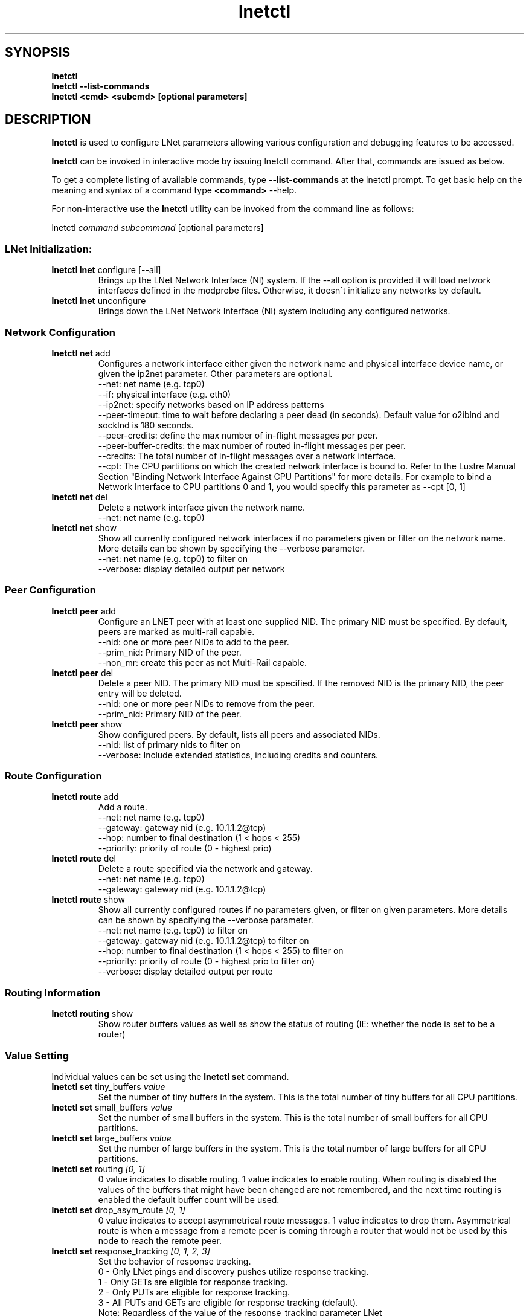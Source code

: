 .
.TH lnetctl 8 "2017 Jan 12" Lustre "configuration utilities"
.
.SH "SYNOPSIS"
\fBlnetctl\fR
.
.br
.B lnetctl --list-commands
.br
\fBlnetctl\fR \fB<cmd> <subcmd> [optional parameters]\fR
.
.br
.SH "DESCRIPTION"
\fBlnetctl\fR is used to configure LNet parameters allowing various configuration
and debugging features to be accessed\.
.
.P
\fBlnetctl\fR can be invoked in interactive mode by issuing lnetctl command\.
After that, commands are issued as below\.
.
.P
To get a complete listing of available commands, type
.B --list-commands
at the lnetctl prompt\. To get basic help on the meaning and syntax of a command
type \fB<command>\fR \-\-help\.
.
.P
For non\-interactive use the \fBlnetctl\fR utility can be invoked from the
command line as follows:
.
.P
lnetctl \fIcommand\fR \fIsubcommand\fR [optional parameters]
.
.SS "LNet Initialization:"
.
.TP
\fBlnetctl lnet\fR configure [\-\-all]
Brings up the LNet Network Interface (NI) system\. If the \-\-all option is
provided it will load network interfaces defined in the modprobe files\.
Otherwise, it doesn\'t initialize any networks by default\.
.
.TP
\fBlnetctl lnet\fR unconfigure
Brings down the LNet Network Interface (NI) system including any configured
networks\.
.
.SS "Network Configuration"
.
.TP
\fBlnetctl net\fR add
Configures a network interface either given the network name and physical
interface device name, or given the ip2net parameter\. Other parameters
are optional\.
.
.br
\-\-net: net name (e.g. tcp0)
.
.br
\-\-if: physical interface (e.g. eth0)
.
.br
\-\-ip2net: specify networks based on IP address patterns
.
.br
\-\-peer\-timeout: time to wait before declaring a peer dead (in seconds).
Default value for o2iblnd and socklnd is 180 seconds.
.
.br
\-\-peer\-credits: define the max number of in\-flight messages per peer.
.
.br
\-\-peer\-buffer\-credits: the max number of routed in\-flight messages
per peer.
.
.br
\-\-credits: The total number of in\-flight messages over a network interface.
.
.br
\-\-cpt: The CPU partitions on which the created network interface is bound to.
Refer to the Lustre Manual Section "Binding Network Interface Against CPU
Partitions" for more details. For example to bind a Network Interface to
CPU partitions 0 and 1, you would specify this parameter as \-\-cpt [0,
1]
.
.br

.
.TP
\fBlnetctl net\fR del
Delete a network interface given the network name\.
.
.br
\-\-net: net name (e.g. tcp0)
.
.br

.
.TP
\fBlnetctl net\fR show
Show all currently configured network interfaces if no parameters given or filter
on the network name\. More details can be shown by specifying the \-\-verbose
parameter\.
.
.br
\-\-net: net name (e.g. tcp0) to filter on
.
.br
\-\-verbose: display detailed output per network

.
.SS "Peer Configuration"
.TP
\fBlnetctl peer\fR add
Configure an LNET peer with at least one supplied NID\.  The primary NID must be specified.  By default, peers are marked as multi-rail capable\.
.
.br
.
\-\-nid: one or more peer NIDs to add to the peer\.
.
.br
.
\-\-prim_nid: Primary NID of the peer\.
.
.br
\-\-non_mr: create this peer as not Multi-Rail capable\.
.
.br

.TP
\fBlnetctl peer\fR del
Delete a peer NID.  The primary NID must be specified.  If the removed NID is the primary NID, the peer entry will be deleted.
.
.br
.
\-\-nid: one or more peer NIDs to remove from the peer\.
.
.br
.
\-\-prim_nid: Primary NID of the peer\.
.
.br

.TP
\fBlnetctl peer\fR show
Show configured peers.  By default, lists all peers and associated NIDs.
.
.br
.
\-\-nid: list of primary nids to filter on
.
.br
.
\-\-verbose: Include extended statistics, including credits and counters.
.
.br

.
.SS "Route Configuration"
.
.TP
\fBlnetctl route\fR add
Add a route\.
.
.br
\-\-net: net name (e.g. tcp0)
.
.br
\-\-gateway: gateway nid (e.g. 10\.1\.1\.2@tcp)
.
.br
\-\-hop: number to final destination (1 < hops < 255)
.
.br
\-\-priority: priority of route (0 \- highest prio)
.
.br

.
.TP
\fBlnetctl route\fR del
Delete a route specified via the network and gateway\.
.
.br
\-\-net: net name (e.g. tcp0)
.
.br
\-\-gateway: gateway nid (e.g. 10\.1\.1\.2@tcp)
.
.br

.
.TP
\fBlnetctl route\fR show
Show all currently configured routes if no parameters given, or filter on
given parameters\. More details can be shown by specifying the \-\-verbose
parameter\.
.
.br
\-\-net: net name (e.g. tcp0) to filter on
.
.br
\-\-gateway: gateway nid (e.g. 10\.1\.1\.2@tcp) to filter on
.
.br
\-\-hop: number to final destination (1 < hops < 255) to filter on
.
.br
\-\-priority: priority of route (0 \- highest prio to filter on)
.
.br
\-\-verbose: display detailed output per route
.
.br

.
.SS "Routing Information"
.
.TP
\fBlnetctl routing\fR show
Show router buffers values as well as show the status of routing (IE: whether
the node is set to be a router)
.
.SS "Value Setting"
Individual values can be set using the \fBlnetctl set\fR command\.
.
.TP
\fBlnetctl set\fR tiny_buffers \fIvalue\fR
Set the number of tiny buffers in the system\. This is the total number of tiny
buffers for all CPU partitions\.
.
.TP
\fBlnetctl set\fR small_buffers \fIvalue\fR
Set the number of small buffers in the system\. This is the total number of
small buffers for all CPU partitions\.
.
.TP
\fBlnetctl set\fR large_buffers \fIvalue\fR
Set the number of large buffers in the system\. This is the total number of
large buffers for all CPU partitions\.
.
.TP
\fBlnetctl set\fR routing \fI[0, 1]\fR
0 value indicates to disable routing\. 1 value indicates to enable routing\.
When routing is disabled the values of the buffers that might have been changed
are not remembered, and the next time routing is enabled the default buffer
count will be used\.
.
.TP
\fBlnetctl set\fR drop_asym_route \fI[0, 1]\fR
0 value indicates to accept asymmetrical route messages\. 1 value indicates to
drop them\. Asymmetrical route is when a message from a remote peer is coming
through a router that would not be used by this node to reach the remote peer\.
.
.TP
\fBlnetctl set\fR response_tracking \fI[0, 1, 2, 3]\fR
Set the behavior of response tracking\.
  0 - Only LNet pings and discovery pushes utilize response tracking\.
  1 - Only GETs are eligible for response tracking\.
  2 - Only PUTs are eligible for response tracking\.
  3 - All PUTs and GETs are eligible for response tracking (default)\.
  Note: Regardless of the value of the response_tracking parameter LNet
        pings and discovery pushes always utilize response tracking\.
.
.SS "Import and Export YAML Configuration Files"
LNet configuration can be represented in YAML format\. A YAML configuration
file can be passed to the lnetctl utility via the \fBimport\fR command\. The
lnetctl utility will attempt to configure all elements defined in the YAML
file\.
.
.P
Similarly the \fBexport\fR command can be used to dump all supported LNet
configuration to stdout\. The output can be redirected to a file\.
.
.TP
\fBlnetctl import\fR \fIFILE\fR:

.
.TP
\fBlnetctl import\fR < \fIFILE\fR
\fBimport\fR command uses the specified YAML configuration file to configure
LNet parameters defined within\. The import command by default adds the LNet
parameters defined in the YAML file, but this default behavior can be
overwritten by specifying the desired behavior\.
.
.br
\-\-add: add configuration
.
.br
\-\-del: delete configuration
.
.br
\-\-show: show configuration
.
.br
\-\-exec: execute command
.
.br
\-\-help: display this help
.
.TP
\fBlnetctl export\fR \fIFILE\fR:

.
.TP
\fBlnetctl export\fR > \fIFILE\fR
\fBexport\fR command dumps the LNet configuration, state information, and stats
in YAML format to stdout, which can be redirected to a normal file\. The output
of the \fBexport\fR command can be used as input to the \fBimport\fR command\.
.
.br
\-\-backup: dump only elements necessary to recreate the current configuration.
.
.br
\-\-help: display this help
.
.SS "LNet Statistics"
.
.TP
\fBlnetctl stats\fR
Show LNET statistics
.
.br
\-> Number of messages allocated
.
.br
\-> Maximum number of messages allocated
.
.br
\-> Number of errors encountered
.
.br
\-> Number of messages sent
.
.br
\-> Number of messages received
.
.br
\-> Number of messages routed
.
.br
\-> Total size in bytes of messages sent
.
.br
\-> Total size in bytes of messages received
.
.br
\-> Total size in bytes of messages routed
.
.br
\-> Total size in bytes of messages dropped
.
.br

.
.SS "Showing Peer Credits"
.
.TP
\fBlnetctl peer_credits\fR
Show details on configured peer credits
.
.br
\-> Peer nid
.
.br
\-> State
.
.br
\-> Reference count on the peer
.
.br
\-> Maximum transmit credits
.
.br
\-> Available transmit credits
.
.br
\-> Available router credits
.
.br
\-> Minimum router credits\.
.
.SH "OPTIONS"
.TP
.B --list-commands
Output a list of the commands supported by the lnetctl utility
.SH "EXAMPLES"
.
.SS "Initializing LNet after load"
.
.IP "\(bu" 4
lnetctl lnet configure
.
.IP "\(bu" 4
lnetctl lnet configure \-\-all
.
.IP "" 0
.
.SS "Shutting down LNet"
.
.IP "\(bu" 4
lnetctl lnet unconfigure
.
.IP "" 0
.
.SS "Add network"
.
.IP "\(bu" 4
lnetctl net add \-\-net tcp0 \-\-if eth0
.
.IP "\(bu" 4
lnetctl net add \-\-ip2net "tcp0(eth0) 192\.168\.0\.[2,4]; tcp0 192\.168\.0\.*;
o2ib0 132\.6\.[1\-3]\.[2\-8/2]"
.
.IP "" 0
.
.SS "Delete network"
.
.IP "\(bu" 4
lnetctl net del \-\-net tcp0
.
.IP "" 0
.
.SS "Show network"
.
.TP
lnetctl net show \-\-verbose:

.
.P
net:
.
.br
	\- nid: 0@lo
.
.br
	  status: up
.
.br
	  tunables:
.
.br
		peer_timeout: 0
.
.br
		peer_credits: 0
.
.br
		peer_buffer_credits: 0
.
.br
		credits: 0
.
.br
	\- nid: 192\.168\.205\.130@tcp1
.
.br
	  status: up
.
.br
	  interfaces:
.
.br
		0: eth3
.
.br
		1: eth4
.
.br
	  tunables:
.
.br
		peer_timeout: 180
.
.br
		peer_credits: 8
.
.br
		peer_buffer_credits: 0
.
.br
		credits: 256
.
.br
.
.SS "Add route"
.
.IP "\(bu" 4
lnetctl route add \-\-net tcp0 \-\-gateway 10\.10\.10\.1@tcp1 \-\-hop 1
\-\-priority 1
.
.IP "" 0
.
.SS "Delete route"
.
.IP "\(bu" 4
lnetctl route del \-\-net tcp0 \-\-gateway 10\.10\.10\.1@tcp1
.
.IP "" 0
.
.SS "Show route"
.
.IP "\(bu" 4
lnetctl route show \-\-verbose
.
.IP "" 0
.
.P
route:
.
.br
	\- net: tcp
.
.br
	  gateway: 192\.168\.205\.131@tcp1
.
.br
	  hop: 1
.
.br
	  priority: 0 state: down
.
.br
.
.SS "Show routing"
.
.IP "\(bu" 4
lnetctl routing show
.
.IP "" 0
.
.P
routing:
.
.br
	\- cpt[0]:
.
.br
	  tiny:
.
.br
		npages: 0
.
.br
		nbuffers: 2048
.
.br
		credits: 2048
.
.br
		mincredits: 2048
.
.br
	  small:
.
.br
		npages: 1
.
.br
		nbuffers: 16384
.
.br
		credits: 16384
.
.br
		mincredits: 16384
.
.br
	  large:
.
.br
		npages: 256
.
.br
		nbuffers: 1024
.
.br
		credits: 1024
.
.br
		mincredits: 1024
.
.br
	\- enable: 1
.
.SS "Setting variables"
.
.IP "\(bu" 4
lnetctl set tiny_buffers 2048
.
.IP "\(bu" 4
lnetctl set small_buffers 16384
.
.IP "\(bu" 4
lnetctl set large_buffers 256
.
.IP "\(bu" 4
lnetctl set routing 1
.
.IP "" 0
.
.SS "Importing YAML files for configuring"
.
.IP "\(bu" 4
lnetctl import lnet\.conf
.
.IP "\(bu" 4
lnetctl import < lnet\.conf
.
.IP "" 0
.
.SS "Exporting LNet Configuration"
.
.IP "\(bu" 4
lnetctl export lnet\.conf
.
.IP "\(bu" 4
lnetctl export > lnet\.conf
.
.IP "" 0
.
.SS "Showing LNet Stats"
.
.IP "\(bu" 4
lnetctl stats show
.
.IP "" 0
.
.P
statistics:
.
.br
	msgs_alloc: 0
.
.br
	msgs_max: 1
.
.br
	errors: 0
.
.br
	send_count: 89
.
.br
	recv_count: 0
.
.br
	route_count: 0
.
.br
	drop_count: 19
.
.br
	send_length: 0
.
.br
	recv_length: 0
.
.br
	route_length: 0
.
.br
	drop_length: 0
.
.br
.
.SS "Showing peer information"
.
.IP "\(bu" 4
lnetctl peer show
.
.IP "" 0
.
.P
peer:
.
.br
    \- primary nid: 10\.148\.0\.8@o2ib
.
.br
      Multi\-Rail: True
.
.br
      peer ni:
.
.br
        \- nid: 10\.148\.0\.8@o2ib
.
.br
          state: NA
.
.br
    \- primary nid: 10\.148\.0\.20@o2ib
.
.br
      Multi\-Rail: True
.
.br
      peer ni:
.
.br
        \- nid: 10\.148\.0\.20@o2ib
.
.br
          state: NA
.
.br
        \- nid: 10\.148\.0\.25@o2ib
.
.br
          state: NA
.
.br

.SH SEE ALSO
.BR lustre (7)

